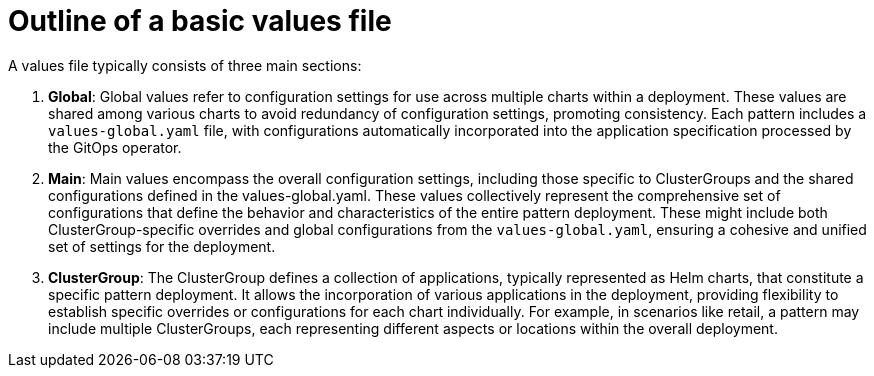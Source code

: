 :_content-type: CONCEPT
:imagesdir: ../../images

[id="outline-of-a-basic-values-file"]
= Outline of a basic values file

A values file typically consists of three main sections:

. *Global*: Global values refer to configuration settings for use across multiple charts within a deployment. These values are shared among various charts to avoid redundancy of configuration settings, promoting consistency. Each pattern includes a `values-global.yaml` file, with configurations automatically incorporated into the application specification processed by the GitOps operator.

. *Main*: Main values encompass the overall configuration settings, including those specific to ClusterGroups and the shared configurations defined in the values-global.yaml.
These values collectively represent the comprehensive set of configurations that define the behavior and characteristics of the entire pattern deployment.
These might include both ClusterGroup-specific overrides and global configurations from the `values-global.yaml`, ensuring a cohesive and unified set of settings for the deployment.

. *ClusterGroup*: The ClusterGroup defines a collection of applications, typically represented as Helm charts, that constitute a specific pattern deployment. It allows the incorporation of various applications in the deployment, providing flexibility to establish specific overrides or configurations for each chart individually.
For example, in scenarios like retail, a pattern may include multiple ClusterGroups, each representing different aspects or locations within the overall deployment.

